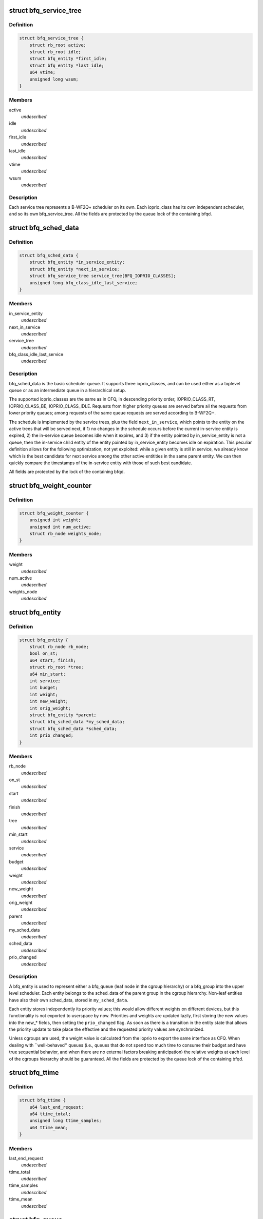 .. -*- coding: utf-8; mode: rst -*-
.. src-file: block/bfq-iosched.h

.. _`bfq_service_tree`:

struct bfq_service_tree
=======================

.. c:type:: struct bfq_service_tree

    per ioprio_class service tree.

.. _`bfq_service_tree.definition`:

Definition
----------

.. code-block:: c

    struct bfq_service_tree {
        struct rb_root active;
        struct rb_root idle;
        struct bfq_entity *first_idle;
        struct bfq_entity *last_idle;
        u64 vtime;
        unsigned long wsum;
    }

.. _`bfq_service_tree.members`:

Members
-------

active
    *undescribed*

idle
    *undescribed*

first_idle
    *undescribed*

last_idle
    *undescribed*

vtime
    *undescribed*

wsum
    *undescribed*

.. _`bfq_service_tree.description`:

Description
-----------

Each service tree represents a B-WF2Q+ scheduler on its own.  Each
ioprio_class has its own independent scheduler, and so its own
bfq_service_tree.  All the fields are protected by the queue lock
of the containing bfqd.

.. _`bfq_sched_data`:

struct bfq_sched_data
=====================

.. c:type:: struct bfq_sched_data

    multi-class scheduler.

.. _`bfq_sched_data.definition`:

Definition
----------

.. code-block:: c

    struct bfq_sched_data {
        struct bfq_entity *in_service_entity;
        struct bfq_entity *next_in_service;
        struct bfq_service_tree service_tree[BFQ_IOPRIO_CLASSES];
        unsigned long bfq_class_idle_last_service;
    }

.. _`bfq_sched_data.members`:

Members
-------

in_service_entity
    *undescribed*

next_in_service
    *undescribed*

service_tree
    *undescribed*

bfq_class_idle_last_service
    *undescribed*

.. _`bfq_sched_data.description`:

Description
-----------

bfq_sched_data is the basic scheduler queue.  It supports three
ioprio_classes, and can be used either as a toplevel queue or as an
intermediate queue in a hierarchical setup.

The supported ioprio_classes are the same as in CFQ, in descending
priority order, IOPRIO_CLASS_RT, IOPRIO_CLASS_BE, IOPRIO_CLASS_IDLE.
Requests from higher priority queues are served before all the
requests from lower priority queues; among requests of the same
queue requests are served according to B-WF2Q+.

The schedule is implemented by the service trees, plus the field
\ ``next_in_service``\ , which points to the entity on the active trees
that will be served next, if 1) no changes in the schedule occurs
before the current in-service entity is expired, 2) the in-service
queue becomes idle when it expires, and 3) if the entity pointed by
in_service_entity is not a queue, then the in-service child entity
of the entity pointed by in_service_entity becomes idle on
expiration. This peculiar definition allows for the following
optimization, not yet exploited: while a given entity is still in
service, we already know which is the best candidate for next
service among the other active entitities in the same parent
entity. We can then quickly compare the timestamps of the
in-service entity with those of such best candidate.

All fields are protected by the lock of the containing bfqd.

.. _`bfq_weight_counter`:

struct bfq_weight_counter
=========================

.. c:type:: struct bfq_weight_counter

    counter of the number of all active queues with a given weight.

.. _`bfq_weight_counter.definition`:

Definition
----------

.. code-block:: c

    struct bfq_weight_counter {
        unsigned int weight;
        unsigned int num_active;
        struct rb_node weights_node;
    }

.. _`bfq_weight_counter.members`:

Members
-------

weight
    *undescribed*

num_active
    *undescribed*

weights_node
    *undescribed*

.. _`bfq_entity`:

struct bfq_entity
=================

.. c:type:: struct bfq_entity

    schedulable entity.

.. _`bfq_entity.definition`:

Definition
----------

.. code-block:: c

    struct bfq_entity {
        struct rb_node rb_node;
        bool on_st;
        u64 start, finish;
        struct rb_root *tree;
        u64 min_start;
        int service;
        int budget;
        int weight;
        int new_weight;
        int orig_weight;
        struct bfq_entity *parent;
        struct bfq_sched_data *my_sched_data;
        struct bfq_sched_data *sched_data;
        int prio_changed;
    }

.. _`bfq_entity.members`:

Members
-------

rb_node
    *undescribed*

on_st
    *undescribed*

start
    *undescribed*

finish
    *undescribed*

tree
    *undescribed*

min_start
    *undescribed*

service
    *undescribed*

budget
    *undescribed*

weight
    *undescribed*

new_weight
    *undescribed*

orig_weight
    *undescribed*

parent
    *undescribed*

my_sched_data
    *undescribed*

sched_data
    *undescribed*

prio_changed
    *undescribed*

.. _`bfq_entity.description`:

Description
-----------

A bfq_entity is used to represent either a bfq_queue (leaf node in the
cgroup hierarchy) or a bfq_group into the upper level scheduler.  Each
entity belongs to the sched_data of the parent group in the cgroup
hierarchy.  Non-leaf entities have also their own sched_data, stored
in \ ``my_sched_data``\ .

Each entity stores independently its priority values; this would
allow different weights on different devices, but this
functionality is not exported to userspace by now.  Priorities and
weights are updated lazily, first storing the new values into the
new\_\* fields, then setting the \ ``prio_changed``\  flag.  As soon as
there is a transition in the entity state that allows the priority
update to take place the effective and the requested priority
values are synchronized.

Unless cgroups are used, the weight value is calculated from the
ioprio to export the same interface as CFQ.  When dealing with
\`\`well-behaved'' queues (i.e., queues that do not spend too much
time to consume their budget and have true sequential behavior, and
when there are no external factors breaking anticipation) the
relative weights at each level of the cgroups hierarchy should be
guaranteed.  All the fields are protected by the queue lock of the
containing bfqd.

.. _`bfq_ttime`:

struct bfq_ttime
================

.. c:type:: struct bfq_ttime

    per process thinktime stats.

.. _`bfq_ttime.definition`:

Definition
----------

.. code-block:: c

    struct bfq_ttime {
        u64 last_end_request;
        u64 ttime_total;
        unsigned long ttime_samples;
        u64 ttime_mean;
    }

.. _`bfq_ttime.members`:

Members
-------

last_end_request
    *undescribed*

ttime_total
    *undescribed*

ttime_samples
    *undescribed*

ttime_mean
    *undescribed*

.. _`bfq_queue`:

struct bfq_queue
================

.. c:type:: struct bfq_queue

    leaf schedulable entity.

.. _`bfq_queue.definition`:

Definition
----------

.. code-block:: c

    struct bfq_queue {
        int ref;
        struct bfq_data *bfqd;
        unsigned short ioprio, ioprio_class;
        unsigned short new_ioprio, new_ioprio_class;
        struct bfq_queue *new_bfqq;
        struct rb_node pos_node;
        struct rb_root *pos_root;
        struct rb_root sort_list;
        struct request *next_rq;
        int queued[2];
        int allocated;
        int meta_pending;
        struct list_head fifo;
        struct bfq_entity entity;
        struct bfq_weight_counter *weight_counter;
        int max_budget;
        unsigned long budget_timeout;
        int dispatched;
        unsigned long flags;
        struct list_head bfqq_list;
        struct bfq_ttime ttime;
        u32 seek_history;
        struct hlist_node burst_list_node;
        sector_t last_request_pos;
        unsigned int requests_within_timer;
        pid_t pid;
        struct bfq_io_cq *bic;
        unsigned long wr_cur_max_time;
        unsigned long soft_rt_next_start;
        unsigned long last_wr_start_finish;
        unsigned int wr_coeff;
        unsigned long last_idle_bklogged;
        unsigned long service_from_backlogged;
        unsigned long service_from_wr;
        unsigned long wr_start_at_switch_to_srt;
        unsigned long split_time;
        unsigned long first_IO_time;
        u32 max_service_rate;
        unsigned int inject_coeff;
        unsigned int injected_service;
    }

.. _`bfq_queue.members`:

Members
-------

ref
    *undescribed*

bfqd
    *undescribed*

ioprio
    *undescribed*

ioprio_class
    *undescribed*

new_ioprio
    *undescribed*

new_ioprio_class
    *undescribed*

new_bfqq
    *undescribed*

pos_node
    *undescribed*

pos_root
    *undescribed*

sort_list
    *undescribed*

next_rq
    *undescribed*

queued
    *undescribed*

allocated
    *undescribed*

meta_pending
    *undescribed*

fifo
    *undescribed*

entity
    *undescribed*

weight_counter
    *undescribed*

max_budget
    *undescribed*

budget_timeout
    *undescribed*

dispatched
    *undescribed*

flags
    *undescribed*

bfqq_list
    *undescribed*

ttime
    *undescribed*

seek_history
    *undescribed*

burst_list_node
    *undescribed*

last_request_pos
    *undescribed*

requests_within_timer
    *undescribed*

pid
    *undescribed*

bic
    *undescribed*

wr_cur_max_time
    *undescribed*

soft_rt_next_start
    *undescribed*

last_wr_start_finish
    *undescribed*

wr_coeff
    *undescribed*

last_idle_bklogged
    *undescribed*

service_from_backlogged
    *undescribed*

service_from_wr
    *undescribed*

wr_start_at_switch_to_srt
    *undescribed*

split_time
    *undescribed*

first_IO_time
    *undescribed*

max_service_rate
    *undescribed*

inject_coeff
    *undescribed*

injected_service
    *undescribed*

.. _`bfq_queue.description`:

Description
-----------

A bfq_queue is a leaf request queue; it can be associated with an
io_context or more, if it  is  async or shared  between  cooperating
processes. \ ``cgroup``\  holds a reference to the cgroup, to be sure that it
does not disappear while a bfqq still references it (mostly to avoid
races between request issuing and task migration followed by cgroup
destruction).
All the fields are protected by the queue lock of the containing bfqd.

.. _`bfq_io_cq`:

struct bfq_io_cq
================

.. c:type:: struct bfq_io_cq

    per (request_queue, io_context) structure.

.. _`bfq_io_cq.definition`:

Definition
----------

.. code-block:: c

    struct bfq_io_cq {
        struct io_cq icq;
        struct bfq_queue *bfqq[2];
        int ioprio;
    #ifdef CONFIG_BFQ_GROUP_IOSCHED
        uint64_t blkcg_serial_nr;
    #endif
        bool saved_has_short_ttime;
        bool saved_IO_bound;
        bool saved_in_large_burst;
        bool was_in_burst_list;
        unsigned long saved_wr_coeff;
        unsigned long saved_last_wr_start_finish;
        unsigned long saved_wr_start_at_switch_to_srt;
        unsigned int saved_wr_cur_max_time;
        struct bfq_ttime saved_ttime;
    }

.. _`bfq_io_cq.members`:

Members
-------

icq
    *undescribed*

bfqq
    *undescribed*

ioprio
    *undescribed*

blkcg_serial_nr
    *undescribed*

saved_has_short_ttime
    *undescribed*

saved_IO_bound
    *undescribed*

saved_in_large_burst
    *undescribed*

was_in_burst_list
    *undescribed*

saved_wr_coeff
    *undescribed*

saved_last_wr_start_finish
    *undescribed*

saved_wr_start_at_switch_to_srt
    *undescribed*

saved_wr_cur_max_time
    *undescribed*

saved_ttime
    *undescribed*

.. _`bfq_data`:

struct bfq_data
===============

.. c:type:: struct bfq_data

    per-device data structure.

.. _`bfq_data.definition`:

Definition
----------

.. code-block:: c

    struct bfq_data {
        struct request_queue *queue;
        struct list_head dispatch;
        struct bfq_group *root_group;
        struct rb_root queue_weights_tree;
        unsigned int num_active_groups;
        int busy_queues;
        int wr_busy_queues;
        int queued;
        int rq_in_driver;
        int max_rq_in_driver;
        int hw_tag_samples;
        int hw_tag;
        int budgets_assigned;
        struct hrtimer idle_slice_timer;
        struct bfq_queue *in_service_queue;
        sector_t last_position;
        u64 last_completion;
        u64 first_dispatch;
        u64 last_dispatch;
        ktime_t last_budget_start;
        ktime_t last_idling_start;
        int peak_rate_samples;
        u32 sequential_samples;
        u64 tot_sectors_dispatched;
        u32 last_rq_max_size;
        u64 delta_from_first;
        u32 peak_rate;
        int bfq_max_budget;
        struct list_head active_list;
        struct list_head idle_list;
        u64 bfq_fifo_expire[2];
        unsigned int bfq_back_penalty;
        unsigned int bfq_back_max;
        u32 bfq_slice_idle;
        int bfq_user_max_budget;
        unsigned int bfq_timeout;
        unsigned int bfq_requests_within_timer;
        bool strict_guarantees;
        unsigned long last_ins_in_burst;
        unsigned long bfq_burst_interval;
        int burst_size;
        struct bfq_entity *burst_parent_entity;
        unsigned long bfq_large_burst_thresh;
        bool large_burst;
        struct hlist_head burst_list;
        bool low_latency;
        unsigned int bfq_wr_coeff;
        unsigned int bfq_wr_max_time;
        unsigned int bfq_wr_rt_max_time;
        unsigned int bfq_wr_min_idle_time;
        unsigned long bfq_wr_min_inter_arr_async;
        unsigned int bfq_wr_max_softrt_rate;
        u64 rate_dur_prod;
        struct bfq_queue oom_bfqq;
        spinlock_t lock;
        struct bfq_io_cq *bio_bic;
        struct bfq_queue *bio_bfqq;
        unsigned int word_depths[2][2];
    }

.. _`bfq_data.members`:

Members
-------

queue
    *undescribed*

dispatch
    *undescribed*

root_group
    *undescribed*

queue_weights_tree
    *undescribed*

num_active_groups
    *undescribed*

busy_queues
    *undescribed*

wr_busy_queues
    *undescribed*

queued
    *undescribed*

rq_in_driver
    *undescribed*

max_rq_in_driver
    *undescribed*

hw_tag_samples
    *undescribed*

hw_tag
    *undescribed*

budgets_assigned
    *undescribed*

idle_slice_timer
    *undescribed*

in_service_queue
    *undescribed*

last_position
    *undescribed*

last_completion
    *undescribed*

first_dispatch
    *undescribed*

last_dispatch
    *undescribed*

last_budget_start
    *undescribed*

last_idling_start
    *undescribed*

peak_rate_samples
    *undescribed*

sequential_samples
    *undescribed*

tot_sectors_dispatched
    *undescribed*

last_rq_max_size
    *undescribed*

delta_from_first
    *undescribed*

peak_rate
    *undescribed*

bfq_max_budget
    *undescribed*

active_list
    *undescribed*

idle_list
    *undescribed*

bfq_fifo_expire
    *undescribed*

bfq_back_penalty
    *undescribed*

bfq_back_max
    *undescribed*

bfq_slice_idle
    *undescribed*

bfq_user_max_budget
    *undescribed*

bfq_timeout
    *undescribed*

bfq_requests_within_timer
    *undescribed*

strict_guarantees
    *undescribed*

last_ins_in_burst
    *undescribed*

bfq_burst_interval
    *undescribed*

burst_size
    *undescribed*

burst_parent_entity
    *undescribed*

bfq_large_burst_thresh
    *undescribed*

large_burst
    *undescribed*

burst_list
    *undescribed*

low_latency
    *undescribed*

bfq_wr_coeff
    *undescribed*

bfq_wr_max_time
    *undescribed*

bfq_wr_rt_max_time
    *undescribed*

bfq_wr_min_idle_time
    *undescribed*

bfq_wr_min_inter_arr_async
    *undescribed*

bfq_wr_max_softrt_rate
    *undescribed*

rate_dur_prod
    *undescribed*

oom_bfqq
    *undescribed*

lock
    *undescribed*

bio_bic
    *undescribed*

bio_bfqq
    *undescribed*

word_depths
    *undescribed*

.. _`bfq_data.description`:

Description
-----------

All the fields are protected by \ ``lock``\ .

.. _`bfq_group`:

struct bfq_group
================

.. c:type:: struct bfq_group

    per (device, cgroup) data structure.

.. _`bfq_group.definition`:

Definition
----------

.. code-block:: c

    struct bfq_group {
        struct blkg_policy_data pd;
        char blkg_path[128];
        int ref;
        struct bfq_entity entity;
        struct bfq_sched_data sched_data;
        void *bfqd;
        struct bfq_queue *async_bfqq[2][IOPRIO_BE_NR];
        struct bfq_queue *async_idle_bfqq;
        struct bfq_entity *my_entity;
        int active_entities;
        struct rb_root rq_pos_tree;
        struct bfqg_stats stats;
    }

.. _`bfq_group.members`:

Members
-------

pd
    *undescribed*

blkg_path
    *undescribed*

ref
    *undescribed*

entity
    schedulable entity to insert into the parent group sched_data.

sched_data
    own sched_data, to contain child entities (they may be
    both bfq_queues and bfq_groups).

bfqd
    the bfq_data for the device this group acts upon.

async_bfqq
    array of async queues for all the tasks belonging to
    the group, one queue per ioprio value per ioprio_class,
    except for the idle class that has only one queue.

async_idle_bfqq
    async queue for the idle class (ioprio is ignored).

my_entity
    pointer to \ ``entity``\ , \ ``NULL``\  for the toplevel group; used
    to avoid too many special cases during group creation/
    migration.

active_entities
    number of active entities belonging to the group;
    unused for the root group. Used to know whether there
    are groups with more than one active \ ``bfq_entity``\ 
    (see the comments to the function
    \ :c:func:`bfq_bfqq_may_idle`\ ).

rq_pos_tree
    rbtree sorted by next_request position, used when
    determining if two or more queues have interleaving
    requests (see \ :c:func:`bfq_find_close_cooperator`\ ).

stats
    stats for this bfqg.

.. _`bfq_group.description`:

Description
-----------

Each (device, cgroup) pair has its own bfq_group, i.e., for each cgroup
there is a set of bfq_groups, each one collecting the lower-level
entities belonging to the group that are acting on the same device.

.. _`bfq_group.locking-works-as-follows`:

Locking works as follows
------------------------

o \ ``bfqd``\  is protected by the queue lock, RCU is used to access it
from the readers.
o All the other fields are protected by the \ ``bfqd``\  queue lock.

.. This file was automatic generated / don't edit.

